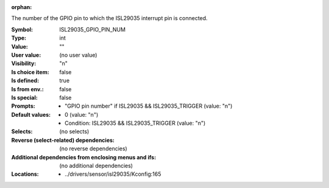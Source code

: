:orphan:

.. title:: ISL29035_GPIO_PIN_NUM

.. option:: CONFIG_ISL29035_GPIO_PIN_NUM:
.. _CONFIG_ISL29035_GPIO_PIN_NUM:

The number of the GPIO pin to which the ISL29035 interrupt pin is
connected.



:Symbol:           ISL29035_GPIO_PIN_NUM
:Type:             int
:Value:            ""
:User value:       (no user value)
:Visibility:       "n"
:Is choice item:   false
:Is defined:       true
:Is from env.:     false
:Is special:       false
:Prompts:

 *  "GPIO pin number" if ISL29035 && ISL29035_TRIGGER (value: "n")
:Default values:

 *  0 (value: "n")
 *   Condition: ISL29035 && ISL29035_TRIGGER (value: "n")
:Selects:
 (no selects)
:Reverse (select-related) dependencies:
 (no reverse dependencies)
:Additional dependencies from enclosing menus and ifs:
 (no additional dependencies)
:Locations:
 * ../drivers/sensor/isl29035/Kconfig:165
